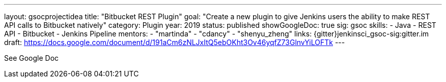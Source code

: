 ---
layout: gsocprojectidea
title: "Bitbucket REST Plugin"
goal: "Create a new plugin to give Jenkins users the ability to make REST API calls to Bitbucket natively"
category: Plugin
year: 2019
status: published
showGoogleDoc: true
sig: gsoc
skills:
- Java
- REST API
- Bitbucket
- Jenkins Pipeline
mentors:
- "martinda"
- "cdancy"
- "shenyu_zheng"
links:
  {gitter}jenkinsci_gsoc-sig:gitter.im
  draft: https://docs.google.com/document/d/191aCm6zNLJxItQ5ebOKht3Ov46yqfZ73GlnvYiLOFTk
---

See Google Doc
